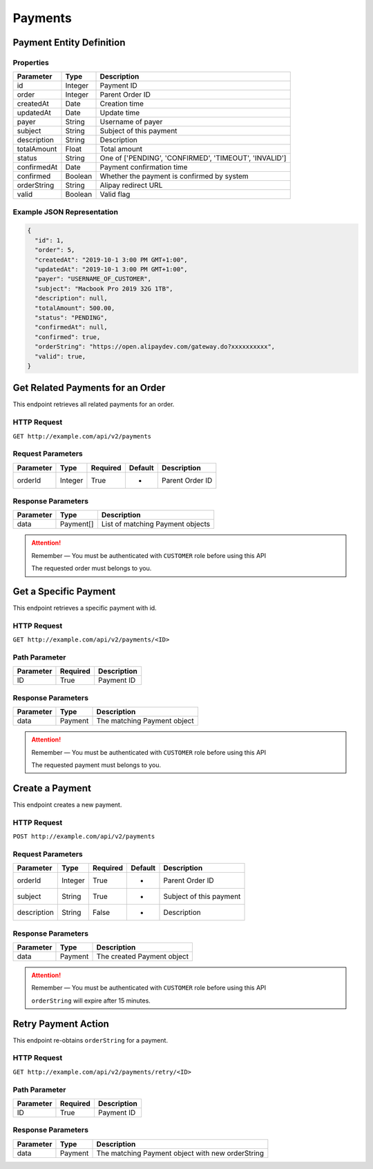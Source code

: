 Payments
********

Payment Entity Definition
=========================

Properties
----------

==================  ========  =====================================================
Parameter           Type      Description
==================  ========  =====================================================
id                  Integer   Payment ID
order               Integer   Parent Order ID
createdAt           Date      Creation time
updatedAt           Date      Update time
payer               String    Username of payer
subject             String    Subject of this payment
description         String    Description
totalAmount         Float     Total amount
status              String    One of ['PENDING', 'CONFIRMED', 'TIMEOUT', 'INVALID']
confirmedAt         Date      Payment confirmation time
confirmed           Boolean   Whether the payment is confirmed by system
orderString         String    Alipay redirect URL
valid               Boolean   Valid flag
==================  ========  =====================================================

Example JSON Representation
---------------------------

.. code:: json

   {
     "id": 1,
     "order": 5,
     "createdAt": "2019-10-1 3:00 PM GMT+1:00",
     "updatedAt": "2019-10-1 3:00 PM GMT+1:00",
     "payer": "USERNAME_OF_CUSTOMER",
     "subject": "Macbook Pro 2019 32G 1TB",
     "description": null,
     "totalAmount": 500.00,
     "status": "PENDING",
     "confirmedAt": null,
     "confirmed": true,
     "orderString": "https://open.alipaydev.com/gateway.do?xxxxxxxxxx",
     "valid": true,
   }

Get Related Payments for an Order
=================================

This endpoint retrieves all related payments for an order.

HTTP Request
------------

``GET http://example.com/api/v2/payments``

Request Parameters
------------------

==================  ========  ========  =======  =============================
Parameter           Type      Required  Default  Description
==================  ========  ========  =======  =============================
orderId             Integer   True      -        Parent Order ID
==================  ========  ========  =======  =============================

Response Parameters
-------------------
=========== ========= ================================
Parameter   Type      Description
=========== ========= ================================
data        Payment[] List of matching Payment objects
=========== ========= ================================

.. Attention::
   Remember — You must be authenticated with ``CUSTOMER`` role before using this API

   The requested order must belongs to you.

Get a Specific Payment
======================

This endpoint retrieves a specific payment with id.

HTTP Request
------------

``GET http://example.com/api/v2/payments/<ID>``

Path Parameter
--------------

========= ======== ===========
Parameter Required Description
========= ======== ===========
ID        True     Payment ID
========= ======== ===========

Response Parameters
-------------------
=========== ========= ================================
Parameter   Type      Description
=========== ========= ================================
data        Payment   The matching Payment object
=========== ========= ================================

.. Attention::
   Remember — You must be authenticated with ``CUSTOMER`` role before using this API

   The requested payment must belongs to you.

Create a Payment
================

This endpoint creates a new payment.

HTTP Request
------------

``POST http://example.com/api/v2/payments``

Request Parameters
------------------

==================  ========  ========  =======  =============================
Parameter           Type      Required  Default  Description
==================  ========  ========  =======  =============================
orderId             Integer   True      -        Parent Order ID
subject             String    True      -        Subject of this payment
description         String    False     -        Description
==================  ========  ========  =======  =============================

Response Parameters
-------------------
=========== ========= ==============================
Parameter   Type      Description
=========== ========= ==============================
data        Payment   The created Payment object
=========== ========= ==============================

.. Attention::
   Remember — You must be authenticated with ``CUSTOMER`` role before using this API

   ``orderString`` will expire after 15 minutes.

Retry Payment Action
====================

This endpoint re-obtains ``orderString`` for a payment.

HTTP Request
------------

``GET http://example.com/api/v2/payments/retry/<ID>``

Path Parameter
--------------

========= ======== ===========
Parameter Required Description
========= ======== ===========
ID        True     Payment ID
========= ======== ===========

Response Parameters
-------------------
=========== ========= ================================================
Parameter   Type      Description
=========== ========= ================================================
data        Payment   The matching Payment object with new orderString
=========== ========= ================================================

